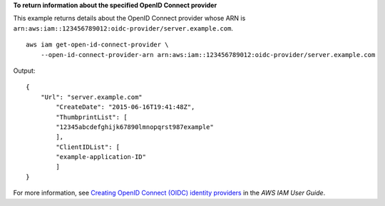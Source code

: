 **To return information about the specified OpenID Connect provider**

This example returns details about the OpenID Connect provider whose ARN is ``arn:aws:iam::123456789012:oidc-provider/server.example.com``. ::

    aws iam get-open-id-connect-provider \
        --open-id-connect-provider-arn arn:aws:iam::123456789012:oidc-provider/server.example.com

Output::

    {
        "Url": "server.example.com"
            "CreateDate": "2015-06-16T19:41:48Z",
            "ThumbprintList": [
            "12345abcdefghijk67890lmnopqrst987example"
            ],
            "ClientIDList": [
            "example-application-ID"
            ]
    }

For more information, see `Creating OpenID Connect (OIDC) identity providers <https://docs.aws.amazon.com/IAM/latest/UserGuide/id_roles_providers_create_oidc.html>`__ in the *AWS IAM User Guide*. 